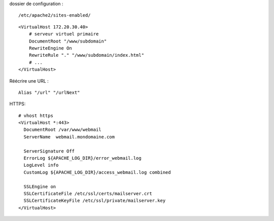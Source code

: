 dossier de configuration :
::

  /etc/apache2/sites-enabled/

::

  <VirtualHost 172.20.30.40>
      # serveur virtuel primaire
      DocumentRoot "/www/subdomain"
      RewriteEngine On
      RewriteRule "." "/www/subdomain/index.html"
      # ...
  </VirtualHost>
  
  
Réécrire une URL : 
::
  
  Alias "/url" "/urlNext"
  

HTTPS:
::

  # vhost https
  <VirtualHost *:443>
    DocumentRoot /var/www/webmail
    ServerName  webmail.mondomaine.com

    ServerSignature Off
    ErrorLog ${APACHE_LOG_DIR}/error_webmail.log      
    LogLevel info      
    CustomLog ${APACHE_LOG_DIR}/access_webmail.log combined      

    SSLEngine on
    SSLCertificateFile /etc/ssl/certs/mailserver.crt
    SSLCertificateKeyFile /etc/ssl/private/mailserver.key
  </VirtualHost>
